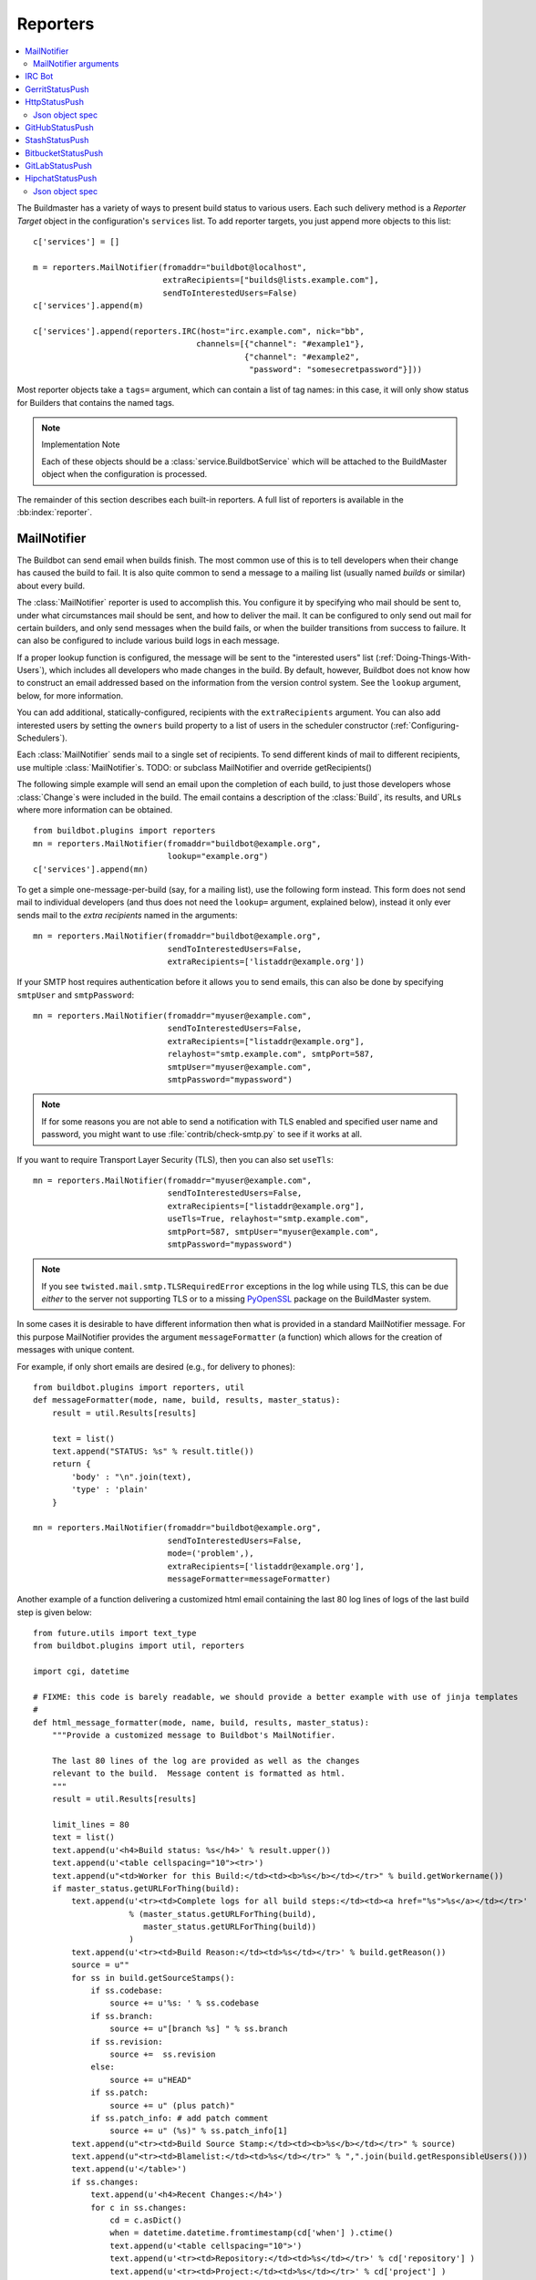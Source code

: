 .. bb:cfg:: reporter

.. _Reporters:

Reporters
---------


.. contents::
    :depth: 2
    :local:

The Buildmaster has a variety of ways to present build status to various users.
Each such delivery method is a `Reporter Target` object in the configuration's ``services`` list.
To add reporter targets, you just append more objects to this list::

    c['services'] = []

    m = reporters.MailNotifier(fromaddr="buildbot@localhost",
                               extraRecipients=["builds@lists.example.com"],
                               sendToInterestedUsers=False)
    c['services'].append(m)

    c['services'].append(reporters.IRC(host="irc.example.com", nick="bb",
                                      channels=[{"channel": "#example1"},
                                                {"channel": "#example2",
                                                 "password": "somesecretpassword"}]))

Most reporter objects take a ``tags=`` argument, which can contain a list of tag names: in this case, it will only show status for Builders that contains the named tags.

.. note:: Implementation Note

    Each of these objects should be a :class:`service.BuildbotService` which will be attached to the BuildMaster object when the configuration is processed.

The remainder of this section describes each built-in reporters.
A full list of reporters is available in the :bb:index:`reporter`.

.. bb:reporter:: MailNotifier

.. index:: single: email; MailNotifier

MailNotifier
~~~~~~~~~~~~

.. py:class:: buildbot.reporters.mail.MailNotifier

The Buildbot can send email when builds finish.
The most common use of this is to tell developers when their change has caused the build to fail.
It is also quite common to send a message to a mailing list (usually named `builds` or similar) about every build.

The :class:`MailNotifier` reporter is used to accomplish this.
You configure it by specifying who mail should be sent to, under what circumstances mail should be sent, and how to deliver the mail.
It can be configured to only send out mail for certain builders, and only send messages when the build fails, or when the builder transitions from success to failure.
It can also be configured to include various build logs in each message.

If a proper lookup function is configured, the message will be sent to the "interested users" list (:ref:`Doing-Things-With-Users`), which includes all developers who made changes in the build.
By default, however, Buildbot does not know how to construct an email addressed based on the information from the version control system.
See the ``lookup`` argument, below, for more information.

You can add additional, statically-configured, recipients with the ``extraRecipients`` argument.
You can also add interested users by setting the ``owners`` build property to a list of users in the scheduler constructor (:ref:`Configuring-Schedulers`).

Each :class:`MailNotifier` sends mail to a single set of recipients.
To send different kinds of mail to different recipients, use multiple :class:`MailNotifier`\s.
TODO: or subclass MailNotifier and override getRecipients()


The following simple example will send an email upon the completion of each build, to just those developers whose :class:`Change`\s were included in the build.
The email contains a description of the :class:`Build`, its results, and URLs where more information can be obtained.

::

    from buildbot.plugins import reporters
    mn = reporters.MailNotifier(fromaddr="buildbot@example.org",
                                lookup="example.org")
    c['services'].append(mn)

To get a simple one-message-per-build (say, for a mailing list), use the following form instead.
This form does not send mail to individual developers (and thus does not need the ``lookup=`` argument, explained below), instead it only ever sends mail to the `extra recipients` named in the arguments::

    mn = reporters.MailNotifier(fromaddr="buildbot@example.org",
                                sendToInterestedUsers=False,
                                extraRecipients=['listaddr@example.org'])

If your SMTP host requires authentication before it allows you to send emails, this can also be done by specifying ``smtpUser`` and ``smtpPassword``::

    mn = reporters.MailNotifier(fromaddr="myuser@example.com",
                                sendToInterestedUsers=False,
                                extraRecipients=["listaddr@example.org"],
                                relayhost="smtp.example.com", smtpPort=587,
                                smtpUser="myuser@example.com",
                                smtpPassword="mypassword")

.. note::

   If for some reasons you are not able to send a notification with TLS enabled and specified user name and password, you might want to use :file:`contrib/check-smtp.py` to see if it works at all.

If you want to require Transport Layer Security (TLS), then you can also set ``useTls``::

    mn = reporters.MailNotifier(fromaddr="myuser@example.com",
                                sendToInterestedUsers=False,
                                extraRecipients=["listaddr@example.org"],
                                useTls=True, relayhost="smtp.example.com",
                                smtpPort=587, smtpUser="myuser@example.com",
                                smtpPassword="mypassword")

.. note::

   If you see ``twisted.mail.smtp.TLSRequiredError`` exceptions in the log while using TLS, this can be due *either* to the server not supporting TLS or to a missing `PyOpenSSL`_ package on the BuildMaster system.

In some cases it is desirable to have different information then what is provided in a standard MailNotifier message.
For this purpose MailNotifier provides the argument ``messageFormatter`` (a function) which allows for the creation of messages with unique content.

For example, if only short emails are desired (e.g., for delivery to phones)::

    from buildbot.plugins import reporters, util
    def messageFormatter(mode, name, build, results, master_status):
        result = util.Results[results]

        text = list()
        text.append("STATUS: %s" % result.title())
        return {
            'body' : "\n".join(text),
            'type' : 'plain'
        }

    mn = reporters.MailNotifier(fromaddr="buildbot@example.org",
                                sendToInterestedUsers=False,
                                mode=('problem',),
                                extraRecipients=['listaddr@example.org'],
                                messageFormatter=messageFormatter)

Another example of a function delivering a customized html email containing the last 80 log lines of logs of the last build step is given below::

    from future.utils import text_type
    from buildbot.plugins import util, reporters

    import cgi, datetime

    # FIXME: this code is barely readable, we should provide a better example with use of jinja templates
    #
    def html_message_formatter(mode, name, build, results, master_status):
        """Provide a customized message to Buildbot's MailNotifier.

        The last 80 lines of the log are provided as well as the changes
        relevant to the build.  Message content is formatted as html.
        """
        result = util.Results[results]

        limit_lines = 80
        text = list()
        text.append(u'<h4>Build status: %s</h4>' % result.upper())
        text.append(u'<table cellspacing="10"><tr>')
        text.append(u"<td>Worker for this Build:</td><td><b>%s</b></td></tr>" % build.getWorkername())
        if master_status.getURLForThing(build):
            text.append(u'<tr><td>Complete logs for all build steps:</td><td><a href="%s">%s</a></td></tr>'
                        % (master_status.getURLForThing(build),
                           master_status.getURLForThing(build))
                        )
            text.append(u'<tr><td>Build Reason:</td><td>%s</td></tr>' % build.getReason())
            source = u""
            for ss in build.getSourceStamps():
                if ss.codebase:
                    source += u'%s: ' % ss.codebase
                if ss.branch:
                    source += u"[branch %s] " % ss.branch
                if ss.revision:
                    source +=  ss.revision
                else:
                    source += u"HEAD"
                if ss.patch:
                    source += u" (plus patch)"
                if ss.patch_info: # add patch comment
                    source += u" (%s)" % ss.patch_info[1]
            text.append(u"<tr><td>Build Source Stamp:</td><td><b>%s</b></td></tr>" % source)
            text.append(u"<tr><td>Blamelist:</td><td>%s</td></tr>" % ",".join(build.getResponsibleUsers()))
            text.append(u'</table>')
            if ss.changes:
                text.append(u'<h4>Recent Changes:</h4>')
                for c in ss.changes:
                    cd = c.asDict()
                    when = datetime.datetime.fromtimestamp(cd['when'] ).ctime()
                    text.append(u'<table cellspacing="10">')
                    text.append(u'<tr><td>Repository:</td><td>%s</td></tr>' % cd['repository'] )
                    text.append(u'<tr><td>Project:</td><td>%s</td></tr>' % cd['project'] )
                    text.append(u'<tr><td>Time:</td><td>%s</td></tr>' % when)
                    text.append(u'<tr><td>Changed by:</td><td>%s</td></tr>' % cd['who'] )
                    text.append(u'<tr><td>Comments:</td><td>%s</td></tr>' % cd['comments'] )
                    text.append(u'</table>')
                    files = cd['files']
                    if files:
                        text.append(u'<table cellspacing="10"><tr><th align="left">Files</th></tr>')
                        for file in files:
                            text.append(u'<tr><td>%s:</td></tr>' % file['name'] )
                        text.append(u'</table>')
            text.append(u'<br>')
            # get all the steps in build in reversed order
            rev_steps = reversed(build.getSteps())
            # find the last step that finished
            for step in rev_steps:
                if step.isFinished():
                    break
            # get logs for the last finished step
            if step.isFinished():
                logs = step.getLogs()
            # No step finished, loop just exhausted itself; so as a special case we fetch all logs
            else:
                logs = build.getLogs()
            # logs within a step are in reverse order. Search back until we find stdio
            for log in reversed(logs):
                if log.getName() == 'stdio':
                    break
            name = "%s.%s" % (log.getStep().getName(), log.getName())
            status, dummy = log.getStep().getResults()
            # XXX logs no longer have getText methods!!
            content = log.getText().splitlines() # Note: can be VERY LARGE
            url = u'%s/steps/%s/logs/%s' % (master_status.getURLForThing(build),
                                           log.getStep().getName(),
                                           log.getName())

            text.append(u'<i>Detailed log of last build step:</i> <a href="%s">%s</a>'
                        % (url, url))
            text.append(u'<br>')
            text.append(u'<h4>Last %d lines of "%s"</h4>' % (limit_lines, name))
            unilist = list()
            for line in content[len(content)-limit_lines:]:
                unilist.append(cgi.escape(text_type(line,'utf-8')))
            text.append(u'<pre>')
            text.extend(unilist)
            text.append(u'</pre>')
            text.append(u'<br><br>')
            text.append(u'<b>-The Buildbot</b>')
            return {
                'body': u"\n".join(text),
                'type': 'html'
            }

    mn = reporters.MailNotifier(fromaddr="buildbot@example.org",
                                sendToInterestedUsers=False,
                                mode=('failing',),
                                extraRecipients=['listaddr@example.org'],
                                messageFormatter=html_message_formatter)

.. _PyOpenSSL: http://pyopenssl.sourceforge.net/

MailNotifier arguments
++++++++++++++++++++++

``fromaddr``
    The email address to be used in the 'From' header.

``sendToInterestedUsers``
    (boolean).
    If ``True`` (the default), send mail to all of the Interested Users.
    If ``False``, only send mail to the ``extraRecipients`` list.

``extraRecipients``
    (list of strings).
    A list of email addresses to which messages should be sent (in addition to the InterestedUsers list, which includes any developers who made :class:`Change`\s that went into this build).
    It is a good idea to create a small mailing list and deliver to that, then let subscribers come and go as they please.

``subject``
    (string).
    A string to be used as the subject line of the message.
    ``%(builder)s`` will be replaced with the name of the builder which provoked the message.

``mode``
    Mode is a list of strings; however there are two strings which can be used as shortcuts instead of the full lists.
    The possible shortcuts are:

    ``all``
        Always send mail about builds.
        Equivalent to (``change``, ``failing``, ``passing``, ``problem``, ``warnings``, ``exception``).

    ``warnings``
        Equivalent to (``warnings``, ``failing``).

    (list of strings).
    A combination of:

    ``change``
        Send mail about builds which change status.

    ``failing``
        Send mail about builds which fail.

    ``passing``
        Send mail about builds which succeed.

    ``problem``
        Send mail about a build which failed when the previous build has passed.

    ``warnings``
        Send mail about builds which generate warnings.

    ``exception``
        Send mail about builds which generate exceptions.

    Defaults to (``failing``, ``passing``, ``warnings``).

``builders``
    (list of strings).
    A list of builder names for which mail should be sent.
    Defaults to ``None`` (send mail for all builds).
    Use either builders or tags, but not both.

``tags``
    (list of strings).
    A list of tag names to serve status information for.
    Defaults to ``None`` (all tags).
    Use either builders or tags, but not both.

``schedulers``
    (list of strings).
    A list of scheduler names to serve status information for.
    Defaults to ``None`` (all schedulers).

``branches``
    (list of strings).
    A list of branch names to serve status information for.
    Defaults to ``None`` (all branches).

``addLogs``
    (boolean).
    If ``True``, include all build logs as attachments to the messages.
    These can be quite large.
    This can also be set to a list of log names, to send a subset of the logs.
    Defaults to ``False``.

``addPatch``
    (boolean).
    If ``True``, include the patch content if a patch was present.
    Patches are usually used on a :class:`Try` server.
    Defaults to ``True``.

``buildSetSummary``
    (boolean).
    If ``True``, send a single summary email consisting of the concatenation of all build completion messages rather than a completion message for each build.
    Defaults to ``False``.

``relayhost``
    (string).
    The host to which the outbound SMTP connection should be made.
    Defaults to 'localhost'

``smtpPort``
    (int).
    The port that will be used on outbound SMTP connections.
    Defaults to 25.

``useTls``
    (boolean).
    When this argument is ``True`` (default is ``False``) ``MailNotifier`` sends emails using TLS and authenticates with the ``relayhost``.
    When using TLS the arguments ``smtpUser`` and ``smtpPassword`` must also be specified.

``smtpUser``
    (string).
    The user name to use when authenticating with the ``relayhost``.

``smtpPassword``
    (string).
    The password that will be used when authenticating with the ``relayhost``.

``lookup``
    (implementor of :class:`IEmailLookup`).
    Object which provides :class:`IEmailLookup`, which is responsible for mapping User names (which come from the VC system) into valid email addresses.

    If the argument is not provided, the ``MailNotifier`` will attempt to build the ``sendToInterestedUsers`` from the authors of the Changes that led to the Build via :ref:`User-Objects`.
    If the author of one of the Build's Changes has an email address stored, it will added to the recipients list.
    With this method, ``owners`` are still added to the recipients.
    Note that, in the current implementation of user objects, email addresses are not stored; as a result, unless you have specifically added email addresses to the user database, this functionality is unlikely to actually send any emails.

    Most of the time you can use a simple Domain instance.
    As a shortcut, you can pass as string: this will be treated as if you had provided ``Domain(str)``.
    For example, ``lookup='example.com'`` will allow mail to be sent to all developers whose SVN usernames match their ``example.com`` account names.
    See :file:`buildbot/reporters/mail.py` for more details.

    Regardless of the setting of ``lookup``, ``MailNotifier`` will also send mail to addresses in the ``extraRecipients`` list.

``messageFormatter``
    This is a optional function that can be used to generate a custom mail message.
    A :func:`messageFormatter` function takes the mail mode (``mode``), builder name (``name``), the build Data API results (``build``), the result code (``results``), and a reference to the BuildMaster object (``master``), which can then be used to create additional Data API calls.
    It returns a dictionary.
    The ``body`` key gives a string that is the complete text of the message.
    The ``type`` key is the message type ('plain' or 'html').
    The 'html' type should be used when generating an HTML message.
    The ``subject`` key is optional, but gives the subject for the email.

``extraHeaders``
    (dictionary).
    A dictionary containing key/value pairs of extra headers to add to sent e-mails.
    Both the keys and the values may be a `Interpolate` instance.


As a help to those writing :func:`messageFormatter` functions, the following table describes how to get some useful pieces of information from the various data objects:

Name of the builder that generated this event
    ``name``

Title of the BuildMaster
    ``master.config.title``

MailNotifier mode
    ``mode`` (a combination of ``change``, ``failing``, ``passing``, ``problem``, ``warnings``, ``exception``, ``all``)

Builder result as a string

    ::

        from buildbot.plugins import util
        result_str = util.Results[results]
        # one of 'success', 'warnings', 'failure', 'skipped', or 'exception'

URL to build page
    ``reporters.utils.getURLForBuild(master, build['buildid'])``

URL to buildbot main page
    ``master.config.buildbotURL``

Build text
    ``build['state_string']``

Mapping of property names to (values, source)
    ``build['properties']``

Worker name
    ``build['properties']['workername']``

Build reason (from a forced build)
    ``build['properties']['reason']``

List of responsible users
    ``reporters.utils.getResponsibleUsersForBuild(master, build['buildid'])``


.. bb:reporter:: IRC

.. index:: IRC

IRC Bot
~~~~~~~


The :bb:reporter:`IRC` reporter creates an IRC bot which will attach to certain channels and be available for status queries.
It can also be asked to announce builds as they occur, or be told to shut up.

The IRC Bot in buildbot nine, is mostly a rewrite, and not all functionality has been ported yet.
Patches are very welcome for restoring the full functionality.

.. note:: Security Note

Please note that any user having access to your irc channel or can PM the bot will be able to create or stop builds :bug:`3377`.



::

    from buildbot.plugins import reporters
    irc = reporters.IRC("irc.example.org", "botnickname",
                     useColors=False,
                     channels=[{"channel": "#example1"},
                               {"channel": "#example2",
                                "password": "somesecretpassword"}],
                     password="mysecretnickservpassword",
                     notify_events={
                       'exception': 1,
                       'successToFailure': 1,
                       'failureToSuccess': 1,
                     })
    c['services'].append(irc)

The following parameters are accepted by this class:

``host``
    (mandatory)
    The IRC server address to connect to.

``nick``
    (mandatory)
    The name this bot will use on the IRC server.

``channels``
    (mandatory)
    This is a list of channels to join on the IRC server.
    Each channel can be a string (e.g. ``#buildbot``), or a dictionary ``{'channel': '#buildbot', 'password': 'secret'}`` if each channel requires a different password.
    A global password can be set with the ``password`` parameter.

``pm_to_nicks``
    (optional)
    This is a list of person to contact on the IRC server.

``port``
    (optional, default to 6667)
    The port to connect to on the IRC server.

``allowForce``
    (optional, disabled by default)
    This allow user to force builds via this bot.

``tags``
    (optional)
    When set, this bot will only communicate about builders containing those tags.
    (tags functionality is not yet ported)

``password``
    (optional)
    The global password used to register the bot to the IRC server.
    If provided, it will be sent to Nickserv to claim the nickname: some IRC servers will not allow clients to send private messages until they have logged in with a password.

``notify_events``
    (optional)
    A dictionary of events to be notified on the IRC channels.
    At the moment, irc bot can listen to build 'start' and 'finish' events.
    This parameter can be changed during run-time by sending the ``notify`` command to the bot.

``showBlameList``
    (optional, disabled by default)
    Whether or not to display the blame list for failed builds.
    (blame list functionality is not ported yet)

``useRevisions``
    (optional, disabled by default)
    Whether or not to display the revision leading to the build the messages are about.
    (useRevisions functionality is not ported yet)

``useSSL``
    (optional, disabled by default)
    Whether or not to use SSL when connecting to the IRC server.
    Note that this option requires `PyOpenSSL`_.

``lostDelay``
    (optional)
    Delay to wait before reconnecting to the server when the connection has been lost.

``failedDelay``
    (optional)
    Delay to wait before reconnecting to the IRC server when the connection failed.

``useColors``
    (optional, enabled by default)
    The bot can add color to some of its messages.
    You might turn it off by setting this parameter to ``False``.

``allowShutdown``
    (optional, disabled by default)
    This allow users to shutdown the master.


To use the service, you address messages at the Buildbot, either normally (``botnickname: status``) or with private messages (``/msg botnickname status``).
The Buildbot will respond in kind.

If you issue a command that is currently not available, the Buildbot will respond with an error message.
If the ``noticeOnChannel=True`` option was used, error messages will be sent as channel notices instead of messaging.

Some of the commands currently available:

``list builders``
    Emit a list of all configured builders

:samp:`status {BUILDER}`
    Announce the status of a specific Builder: what it is doing right now.

``status all``
    Announce the status of all Builders

:samp:`watch {BUILDER}`
    If the given :class:`Builder` is currently running, wait until the :class:`Build` is finished and then announce the results.

:samp:`last {BUILDER}`
    Return the results of the last build to run on the given :class:`Builder`.

:samp:`join {CHANNEL}`
    Join the given IRC channel

:samp:`leave {CHANNEL}`
    Leave the given IRC channel

:samp:`notify on|off|list {EVENT}`
    Report events relating to builds.
    If the command is issued as a private message, then the report will be sent back as a private message to the user who issued the command.
    Otherwise, the report will be sent to the channel.
    Available events to be notified are:

    ``started``
        A build has started

    ``finished``
        A build has finished

    ``success``
        A build finished successfully

    ``failure``
        A build failed

    ``exception``
        A build generated and exception

    ``xToY``
        The previous build was x, but this one is Y, where x and Y are each one of success, warnings, failure, exception (except Y is capitalized).
        For example: ``successToFailure`` will notify if the previous build was successful, but this one failed

:samp:`help {COMMAND}`
    Describe a command.
    Use :command:`help commands` to get a list of known commands.

:samp:`shutdown {ARG}`
    Control the shutdown process of the Buildbot master.
    Available arguments are:

    ``check``
        Check if the Buildbot master is running or shutting down

    ``start``
        Start clean shutdown

    ``stop``
        Stop clean shutdown

    ``now``
        Shutdown immediately without waiting for the builders to finish

``source``
    Announce the URL of the Buildbot's home page.

``version``
    Announce the version of this Buildbot.

Additionally, the config file may specify default notification options as shown in the example earlier.

If the ``allowForce=True`` option was used, some additional commands will be available:

.. index:: Properties; from forced build

:samp:`force build [--codebase={CODEBASE}] [--branch={BRANCH}] [--revision={REVISION}] [--props=PROP1=VAL1,PROP2=VAL2...] {BUILDER} {REASON}`
    Tell the given :class:`Builder` to start a build of the latest code.
    The user requesting the build and *REASON* are recorded in the :class:`Build` status.
    The Buildbot will announce the build's status when it finishes.The user can specify a branch and/or revision with the optional parameters :samp:`--branch={BRANCH}` and :samp:`--revision={REVISION}`.
    The user can also give a list of properties with :samp:`--props={PROP1=VAL1,PROP2=VAL2..}`.

:samp:`stop build {BUILDER} {REASON}`
    Terminate any running build in the given :class:`Builder`.
    *REASON* will be added to the build status to explain why it was stopped.
    You might use this if you committed a bug, corrected it right away, and don't want to wait for the first build (which is destined to fail) to complete before starting the second (hopefully fixed) build.

If the `tags` is set (see the tags option in :ref:`Builder-Configuration`) changes related to only builders belonging to those tags of builders will be sent to the channel.

If the `useRevisions` option is set to `True`, the IRC bot will send status messages that replace the build number with a list of revisions that are contained in that build.
So instead of seeing `build #253 of ...`, you would see something like `build containing revisions [a87b2c4]`.
Revisions that are stored as hashes are shortened to 7 characters in length, as multiple revisions can be contained in one build and may exceed the IRC message length limit.

Two additional arguments can be set to control how fast the IRC bot tries to reconnect when it encounters connection issues.
``lostDelay`` is the number of of seconds the bot will wait to reconnect when the connection is lost, where as ``failedDelay`` is the number of seconds until the bot tries to reconnect when the connection failed.
``lostDelay`` defaults to a random number between 1 and 5, while ``failedDelay`` defaults to a random one between 45 and 60.
Setting random defaults like this means multiple IRC bots are less likely to deny each other by flooding the server.


.. bb:reporter:: GerritStatusPush

GerritStatusPush
~~~~~~~~~~~~~~~~

.. py:class:: buildbot.status.status_gerrit.GerritStatusPush

:class:`GerritStatusPush` sends review of the :class:`Change` back to the Gerrit server, optionally also sending a message when a build is started.
GerritStatusPush can send a separate review for each build that completes, or a single review summarizing the results for all of the builds.

.. py:class:: GerritStatusPush(server, username, reviewCB, startCB, port, reviewArg, startArg, summaryCB, summaryArg, identity_file, builders, notify...)

   :param string server: Gerrit SSH server's address to use for push event notifications.
   :param string username: Gerrit SSH server's username.
   :param identity_file: (optional) Gerrit SSH identity file.
   :param int port: (optional) Gerrit SSH server's port (default: 29418)
   :param reviewCB: (optional) Called each time a build finishes. Build properties are available. Can be a deferred.
   :param reviewArg: (optional) argument passed to the review callback.

                    If :py:func:`reviewCB` callback is specified, it must return a message and optionally labels. If no message is specified, nothing will be sent to Gerrit.
                    It should return a dictionary:

                    .. code-block:: python

                        {'message': message,
                         'labels': {label-name: label-score,
                                    ...}
                        }

                    For example:

                    .. literalinclude:: /examples/git_gerrit.cfg
                       :pyobject: gerritReviewCB
                       :language: python

                    Which require an extra import in the config:

                    .. code-block:: python

                       from buildbot.plugins import util

   :param startCB: (optional) Called each time a build is started. Build properties are available. Can be a deferred.
   :param startArg: (optional) argument passed to the start callback.

                    If :py:func:`startCB` is specified, it must return a message and optionally labels. If no message is specified, nothing will be sent to Gerrit.
                    It should return a dictionary:

                    .. code-block:: python

                        {'message': message,
                         'labels': {label-name: label-score,
                                    ...}
                        }

                    For example:

                    .. literalinclude:: /examples/git_gerrit.cfg
                       :pyobject: gerritStartCB
                       :language: python

   :param summaryCB: (optional) Called each time a buildset finishes. Each build in the buildset has properties available. Can be a deferred.
   :param summaryArg: (optional) argument passed to the summary callback.

                      If :py:func:`summaryCB` callback is specified, it must return a message and optionally labels. If no message is specified, nothing will be sent to Gerrit.
                      The message and labels should be a summary of all the builds within the buildset.
                      It should return a dictionary:

                      .. code-block:: python

                          {'message': message,
                           'labels': {label-name: label-score,
                                      ...}
                          }

                      For example:

                      .. literalinclude:: /examples/git_gerrit.cfg
                         :pyobject: gerritSummaryCB
                         :language: python

   :param builders: (optional) list of builders to send results for.
                    This method allows to filter results for a specific set of builder.
                    By default, or if builders is None, then no filtering is performed.
   :param notify: (optional) control who gets notified by Gerrit once the status is posted.
                  The possible values for `notify` can be found in your version of the
                  Gerrit documentation for the `gerrit review` command.

.. note::

   By default, a single summary review is sent; that is, a default :py:func:`summaryCB` is provided, but no :py:func:`reviewCB` or :py:func:`startCB`.

.. note::

   If :py:func:`reviewCB` or :py:func:`summaryCB` do not return any labels, only a message will be pushed to the Gerrit server.

.. seealso::

   :file:`master/docs/examples/git_gerrit.cfg` and :file:`master/docs/examples/repo_gerrit.cfg` in the Buildbot distribution provide a full example setup of Git+Gerrit or Repo+Gerrit of :bb:reporter:`GerritStatusPush`.


.. bb:reporter:: HttpStatusPush

HttpStatusPush
~~~~~~~~~~~~~~

.. @cindex HttpStatusPush
.. @stindex buildbot.reporters.HttpStatusPush

::

    from buildbot.plugins import reporters
    sp = reporters.HttpStatusPush(serverUrl="http://example.com/submit", user="jdoe", password="S3cre1")
    c['services'].append(sp)

:class:`HttpStatusPush` builds on :class:`StatusPush` and sends HTTP requests to ``serverUrl``, with all the items json-encoded.
It is useful to create a status front end outside of Buildbot for better scalability.

It requires `txrequests`_ package to allow interaction with http server.

.. note::

   The json data object sent is completly different from the one that was generated by 0.8.x buildbot.
   It is indeed generated using data api.

.. py:class:: HttpStatusPush(serverUrl, user, password, builders = None, wantProperties=False, wantSteps=False, wantPreviousBuild=False, wantLogs=False)

    :param string serverUrl: the url where to do the http post
    :param string user: the BasicAuth user to post as
    :param string password: the BasicAuth user's password
    :param list builders: only send update for specified builders
    :param boolean wantProperties: include 'properties' in the build dictionary
    :param boolean wantSteps: include 'steps' in the build dictionary
    :param boolean wantLogs: include 'logs' in the steps dictionaries.
        This needs wantSteps=True.
        This dumps the *full* content of logs.
    :param boolean wantPreviousBuild: include 'prev_build' in the build dictionary

Json object spec
++++++++++++++++

The default json object sent is a build object agremented wih some more data as follow.

.. code-block:: json

    {
        "url": "http://yourbot/path/to/build",
        "<build data api values>": "[...]",
        "buildset": "<buildset data api values>",
        "builder": "<builder data api values>",
        "buildrequest": "<buildrequest data api values>"
    }


If you want another format, don't hesitate to subclass, and modify the :py:meth:`send` method.

.. _txrequests: https://pypi.python.org/pypi/txrequests

.. bb:reporter:: GitHubStatusPush

GitHubStatusPush
~~~~~~~~~~~~~~~~


.. @cindex GitHubStatusPush
.. py:class:: buildbot.reporters.github.GitHubStatusPush

::

    from buildbot.plugins import reporters, util

    context = Interpolate("buildbot/%(prop:buildername)s")
    gs = status.GitHubStatusPush(token='githubAPIToken',
                                 context=context,
                                 startDescription='Build started.',
                                 endDescription='Build done.')
    factory = util.BuildFactory()
    buildbot_bbtools = util.BuilderConfig(
        name='builder-name',
        workernames=['worker1'],
        factory=factory)
    c['builders'].append(buildbot_bbtools)
    c['services'].append(gs)

:class:`GitHubStatusPush` publishes a build status using `GitHub Status API <http://developer.github.com/v3/repos/statuses>`_.

It requires `txrequests`_ package to allow interaction with GitHub REST API.

It is configured with at least a GitHub API token.

You can create a token from you own `GitHub - Profile - Applications - Register new application <https://github.com/settings/applications>`_ or use an external tool to generate one.

.. py:class:: GitHubStatusPush(token, startDescription=None, endDescription=None, context=None, baseURL=None, verbose=False, builders=None)

    :param string token: token used for authentication.
    :param rendereable string startDescription: Custom start message (default: 'Build started.')
    :param rendereable string endDescription: Custom end message (default: 'Build done.')
    :param rendereable string context: Passed to GitHub to differentiate between statuses.
        A static string can be passed or :class:`Interpolate` for dynamic substitution.
        The default context is `buildbot/%(prop:buildername)s`.
    :param string baseURL: specify the github api endpoint if you work with GitHub Enterprise
    :param boolean verbose: if True, logs a message for each successful status push
    :param list builders: only send update for specified builders

StashStatusPush
~~~~~~~~~~~~~~~

.. @cindex StashStatusPush
.. py:class:: buildbot.reporters.stash.StashStatusPush

::

    from buildbot.plugins import reporters

    ss = reporters.StashStatusPush('https://stash.example.com:8080/',
                                'stash_username',
                                'secret_password')
    c['services'].append(ss)

:class:`StashStatusPush` publishes build status using `Stash Build Integration REST API <https://developer.atlassian.com/static/rest/stash/3.6.0/stash-build-integration-rest.html>`_.
The build status is published to a specific commit SHA in Stash.
It tracks the last build for each builderName for each commit built.

Specifically, it follows the `Updating build status for commits <https://developer.atlassian.com/stash/docs/latest/how-tos/updating-build-status-for-commits.html>`_ document.

It requires `txgithub <https://pypi.python.org/pypi/txrequests>`_ package to allow interaction with GitHub API.

It requires `txrequests`_ package to allow interaction with Stash REST API.

It uses HTTP Basic AUTH.
As a result, we recommend you use https in your base_url rather than http.

.. py:class:: StashStatusPush(base_url, user, password, builders = None)

    :param string base_url: the base url of the stash host, up to and optionally including the first `/` of the path.
    :param string user: the stash user to post as
    :param string password: the stash user's password
    :param list builders: only send update for specified builders

.. bb:reporter:: BitbucketStatusPush

BitbucketStatusPush
~~~~~~~~~~~~~~~~~~~

.. py:class:: buildbot.reporters.bitbucket.BitbucketStatusPush

::

    from buildbot.plugins import reporters
    bs = reporters.BitbucketStatusPush('oauth_key', 'oauth_secret')
    c['services'].append(bs)

:class:`BitbucketStatusPush` publishes build status using `Bitbucket Build Status API <https://confluence.atlassian.com/bitbucket/buildstatus-resource-779295267.html>`_.
The build status is published to a specific commit SHA in Bitbucket.
It tracks the last build for each builderName for each commit built.

It requires `txrequests`_ package to allow interaction with the Bitbucket REST and OAuth APIs.

It uses OAuth 2.x to authenticate with Bitbucket.
To enable this, you need to go to your Bitbucket Settings -> OAuth page.
Click "Add consumer".
Give the new consumer a name, eg 'buildbot', and put in any URL as the callback (this is needed for Oauth 2.x but is not used by this reporter, eg 'https://localhost:8010/callback').
Give the consumer Repositories:Write access.
After creating the consumer, you will then be able to see the OAuth key and secret.

.. py:class:: BitbucketStatusPush(oauth_key, oauth_secret, base_url='https://api.bitbucket.org/2.0/repositories', oauth_url='https://bitbucket.org/site/oauth2/access_token', builders=None)

    :param string oauth_key: The OAuth consumer key
    :param string oauth_secret: The OAuth consumer secret
    :param string base_url: Bitbucket's Build Status API URL
    :param string oauth_url: Bitbucket's OAuth API URL
    :param list builders: only send update for specified builders

.. bb:reporter:: GitLabStatusPush

GitLabStatusPush
~~~~~~~~~~~~~~~~

.. @cindex GitLabStatusPush
.. py:class:: buildbot.reporters.gitlab.GitLabStatusPush

::

    from buildbot.plugins import reporters

    gl = reporters.GitLabStatusPush('private-token', context='continuous-integration/buildbot', baseUrl='https://git.yourcompany.com')
    c['services'].append(gl)

:class:`GitLabStatusPush` publishes build status using `GitLab Commit Status API <http://doc.gitlab.com/ce/api/commits.html#commit-status>`_.
The build status is published to a specific commit SHA in GitLab.

It requires `txrequests`_ package to allow interaction with GitLab Commit Status API.

It uses private token auth, and the token owner is required to have at least developer access to each repository. As a result, we recommend you use https in your base_url rather than http.


.. py:class:: GitLabStatusPush(token, startDescription=None, endDescription=None, context=None, baseURL=None, verbose=False)

    :param string token: Private token of user permitted to update status for commits 
    :param string startDescription: Description used when build starts 
    :param string endDescription: Description used when build ends 
    :param string context: Name of your build system, eg. continuous-integration/buildbot 
    :param string baseURL: the base url of the GitLab host, up to and optionally including the first `/` of the path. Do not include /api/
    :param string verbose: Be more verbose


.. bb:reporter:: HipchatStatusPush

HipchatStatusPush
~~~~~~~~~~~~~~~~~

.. @cindex HipchatStatusPush
.. py:class:: buildbot.reporters.hipchat.HipchatStatusPush

::

    from buildbot.plugins import reporters

    hs = reporters.HipchatStatusPush('private-token', endpoint='https://chat.yourcompany.com')
    c['services'].append(hs)

:class:`HipchatStatusPush` publishes a custom message using `Hipchat API v2 <https://www.hipchat.com/docs/apiv2>`_.
The message is published to a user and/or room in Hipchat,

It requires `txrequests`_ package to allow interaction with Hipchat API.

It uses API token auth, and the token owner is required to have at least message/notification access to each destination.


.. py:class:: HipchatStatusPush(auth_token, endpoint="https://api.hipchat.com",
                                builder_room_map=None, builder_user_map=None,
                                wantProperties=False, wantSteps=False, wantPreviousBuild=False, wantLogs=False)

    :param string auth_token: Private API token with access to the "Send Message" and "Send Notification" scopes.
    :param string endpoint: (optional) URL of your Hipchat server. Defaults to https://api.hipchat.com
    :param dictionary builder_room_map: (optional) If specified, will forward events about a builder (based on name) to the corresponding room ID.
    :param dictionary builder_user_map: (optional) If specified, will forward events about a builder (based on name) to the corresponding user ID.
    :param boolean wantProperties: (optional) include 'properties' in the build dictionary
    :param boolean wantSteps: (optional) include 'steps' in the build dictionary
    :param boolean wantLogs: (optional) include 'logs' in the steps dictionaries.
        This needs wantSteps=True.
        This dumps the *full* content of logs.
    :param boolean wantPreviousBuild: (optional) include 'prev_build' in the build dictionary


.. note::

   No message will be sent if the message is empty or there is no destination found.

.. note::

   If a builder name appears in both the room and user map, the same message will be sent to both destinations.


Json object spec
++++++++++++++++

The default json object contains the minimal required parameters to send a message to Hipchat.

.. code-block:: json

    {
        "message": "Buildbot started/finished build MyBuilderName (with result success) here: http://mybuildbot.com/#/builders/23",
        "id_or_email": "12"
    }


If you require different parameters, the Hipchat reporter utilizes the template design pattern and will call :py:func:`getRecipientList` :py:func:`getMessage` :py:func:`getExtraParams`
before sending a message. This allows you to easily override the default implementation for those methods. All of those methods can be deferred.

Method signatures:

.. py:method:: getRecipientList(self, build, event_name)

     :param build: A :class:`Build` object
     :param string event_name: the name of the event trigger for this invocation. either 'new' or 'finished'
     :returns: Deferred

     The deferred should return a dictionary containing the key(s) 'id_or_email' for a private user message and/or
     'room_id_or_name' for room notifications.

.. py:method:: getMessage(self, build, event_name)

     :param build: A :class:`Build` object
     :param string event_name: the name of the event trigger for this invocation. either 'new' or 'finished'
     :returns: Deferred

     The deferred should return a string to send to Hipchat.

.. py:method:: getExtraParams(self, build, event_name)

     :param build: A :class:`Build` object
     :param string event_name: the name of the event trigger for this invocation. either 'new' or 'finished'
     :returns: Deferred

     The deferred should return a dictionary containing any extra parameters you wish to include in your JSON POST
     request that the Hipchat API can consume.

Here's a complete example:

.. code-block:: python

    class MyHipchatStatusPush(HipChatStatusPush):
        name = "MyHipchatStatusPush"

        # send all messages to the same room
        def getRecipientList(self, build, event_name):
            return {
                'room_id_or_name': 'AllBuildNotifications'
            }

        # only send notifications on finished events
        def getMessage(self, build, event_name):
            event_messages = {
                'finished': 'Build finished.'
            }
            return event_messages.get(event_name, '')

        # color notifications based on the build result
        # and alert room on build failure
        def getExtraParams(self, build, event_name):
            result = {}
            if event_name == 'finished':
                result['color'] = 'green' if build['results'] == 0 else 'red'
                result['notify'] = (build['results'] != 0)
            return result
